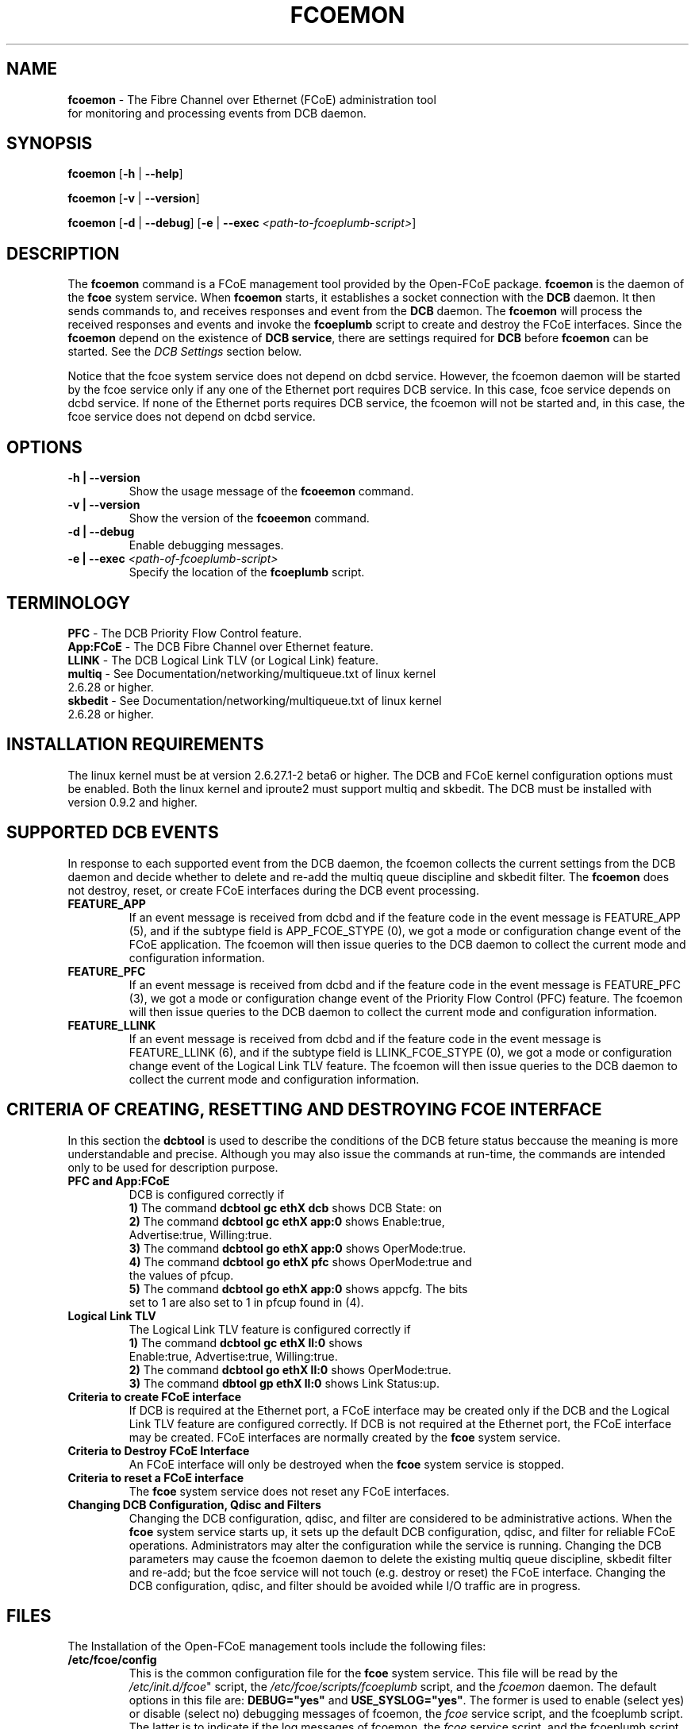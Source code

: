 .TH "FCOEMON" "8" "December 22, 2008" "Open-FCoE Applications" "Open-FCoE Tools"
.SH "NAME"
\fBfcoemon\fR \- The Fibre Channel over Ethernet (FCoE) administration tool
          for monitoring and processing events from DCB daemon.
.SH "SYNOPSIS"
\fBfcoemon\fR [\fB\-h\fR | \fB\-\-help\fR]
.P
\fBfcoemon\fR [\fB\-v\fR | \fB\-\-version\fR]
.P
\fBfcoemon\fR [\fB\-d\fR | \fB\-\-debug\fR] [\fB\-e\fR | \fB\-\-exec\fR \fI<path\-to\-fcoeplumb\-script>\fR]
.SH "DESCRIPTION"
The \fBfcoemon\fR command is a FCoE management tool provided by the Open\-FCoE package.
\fBfcoemon\fR is the daemon of the \fBfcoe\fR system service.  When \fBfcoemon\fR starts, it establishes a socket
connection with the \fBDCB\fR daemon. It then sends commands to, and receives responses
and event from the \fBDCB\fR daemon. The \fBfcoemon\fR  will process the received responses
and events and invoke the \fBfcoeplumb\fR script to create and destroy the FCoE interfaces.
Since the \fBfcoemon\fR depend on the existence of \fBDCB service\fR, there
are settings required for \fBDCB\fR before \fBfcoemon\fR can be started. See
the \fIDCB Settings\fR section below.

Notice that the fcoe system service does not depend on dcbd service. However, the fcoemon daemon will be
started by the fcoe service only if any one of the Ethernet port requires DCB service. In this case, fcoe
service depends on dcbd service.  If none of the Ethernet ports requires DCB service, the fcoemon will not
be started and, in this case, the fcoe service does not depend on dcbd service.

.SH "OPTIONS"
.TP
\fB\-h | \-\-version\fR
Show the usage message of the \fBfcoeemon\fR command.
.TP
\fB\-v | \-\-version\fR
Show the version of the \fBfcoeemon\fR command.
.TP
\fB\-d | \-\-debug\fR
Enable debugging messages.
.TP
\fB\-e | \-\-exec\fR \fI<path\-of\-fcoeplumb\-script>\fR
Specify the location of the \fBfcoeplumb\fR script.
.SH "TERMINOLOGY"
.TP
\fBPFC\fR \- The DCB Priority Flow Control feature.
.TP
\fBApp:FCoE\fR \- The DCB Fibre Channel over Ethernet feature.
.TP
\fBLLINK\fR \- The DCB Logical Link TLV (or Logical Link) feature.
.TP
\fBmultiq\fR \- See Documentation/networking/multiqueue.txt of linux kernel 2.6.28 or higher.
.TP
\fBskbedit\fR \- See Documentation/networking/multiqueue.txt of linux kernel 2.6.28 or higher.
.SH "INSTALLATION REQUIREMENTS"
The linux kernel must be at version 2.6.27.1\-2 beta6 or higher. The DCB and FCoE kernel
configuration options must be enabled. Both the linux kernel and iproute2 must support multiq
and skbedit.  The DCB must be installed with version 0.9.2 and higher.
.SH "SUPPORTED DCB EVENTS"
In response to each supported event from the DCB daemon, the fcoemon collects the current
settings from the DCB daemon and decide whether to delete and re-add the multiq queue discipline
and skbedit filter. The \fBfcoemon\fR does not destroy, reset, or create FCoE interfaces during
the DCB event processing.
.TP
\fBFEATURE_APP\fR
If an event message is received from dcbd and if the feature code in the event message
is FEATURE_APP (5), and if the subtype field is APP_FCOE_STYPE (0), we got a mode or
configuration change event of the FCoE application.  The fcoemon will then issue queries
to the DCB daemon to collect the current mode and configuration information.
.TP
\fBFEATURE_PFC\fR
If an event message is received from dcbd and if the feature code in the event message
is FEATURE_PFC (3), we got a mode or configuration change event of the Priority Flow
Control (PFC) feature.  The fcoemon will then issue queries to the DCB daemon to collect
the current mode and configuration information.
.TP
\fBFEATURE_LLINK\fR
If an event message is received from dcbd and if the feature code in the event message
is FEATURE_LLINK (6), and if the subtype field is LLINK_FCOE_STYPE (0), we got a mode
or configuration change event of the Logical Link TLV feature.  The fcoemon will then
issue queries to the DCB daemon to collect the current mode and configuration information.
.SH "CRITERIA OF CREATING, RESETTING  AND DESTROYING FCOE INTERFACE"
In this section the \fBdcbtool\fR is used to describe the conditions of the DCB feture status
beccause the meaning is more understandable and precise. Although you may also issue the
commands at run-time, the commands are intended only to be used for description purpose.
.TP
\fBPFC and App:FCoE\fR
DCB is configured correctly if
.RS
.PD 0
.TP 3
.BR "1)" "  The command \fBdcbtool gc ethX dcb\fR shows DCB State: on"
.TP 3
.BR "2)" "  The command \fBdcbtool gc ethX app:0\fR shows Enable:true,"
.TP 3
.BR "  " "      Advertise:true, Willing:true."
.TP 3
.BR "3)" "  The command \fBdcbtool go ethX app:0\fR shows OperMode:true."
.TP 3
.BR "4)" "  The command \fBdcbtool go ethX pfc\fR shows OperMode:true and"
.TP 3
.BR "  " "      the values of pfcup."
.TP 3
.BR "5)" "  The command \fBdcbtool go ethX app:0\fR shows appcfg. The bits"
.TP 3
.BR "  " "      set to 1 are also set to 1 in pfcup found in (4)."
.PD
.RE
.TP
\fBLogical Link TLV\fR
The Logical Link TLV feature is configured correctly if
.RS
.PD 0
.TP 3
.BR "1)" "  The command \fBdcbtool gc ethX ll:0\fR shows"
.TP 3
.BR "  " "      Enable:true, Advertise:true, Willing:true."
.TP 3
.BR "2)" "  The command \fBdcbtool go ethX ll:0\fR shows OperMode:true."
.TP 3
.BR "3)" "  The command \fBdbtool gp ethX ll:0\fR shows Link Status:up."
.PD
.RE
.TP
\fBCriteria to create FCoE interface\fR
If DCB is required at the Ethernet port, a FCoE interface may be created only if
the DCB and the Logical Link TLV feature are configured correctly. If DCB is not
required at the Ethernet port, the FCoE interface may be created. FCoE interfaces
are normally created by the \fBfcoe\fR system service.
.TP
\fBCriteria to Destroy FCoE Interface\fR
An FCoE interface will only be destroyed when the \fBfcoe\fR system service is stopped.
.TP
\fBCriteria to reset a FCoE interface\fR
The \fBfcoe\fR system service does not reset any FCoE interfaces.
.TP
\fBChanging DCB Configuration, Qdisc and Filters\fR
Changing the DCB configuration, qdisc, and filter are considered to be administrative actions.
When the \fBfcoe\fR system service starts up, it sets up the default DCB configuration, qdisc, and filter
for reliable FCoE operations. Administrators may alter the configuration while the service is running.
Changing the DCB parameters may cause the fcoemon daemon to delete the existing multiq queue discipline,
skbedit filter and re-add; but the fcoe service will not touch (e.g. destroy or reset) the FCoE interface.
Changing the DCB configuration, qdisc, and filter should be avoided while I/O traffic are in progress.
.SH "FILES"
The Installation of the Open-FCoE management tools include the following files:
.TP
\fB/etc/fcoe/config\fR
This is the common configuration file for the \fBfcoe\fR system service. This file will
be read by the \fI/etc/init.d/fcoe\fR" script, the \fI/etc/fcoe/scripts/fcoeplumb\fR script,
and the \fIfcoemon\fR daemon. The default options in this file are:
\fBDEBUG="yes"\fR and \fBUSE_SYSLOG="yes"\fR. The former is used to enable (select yes) or disable (select no)
debugging messages of fcoemon, the \fIfcoe\fR service script, and the fcoeplumb script. The latter is
to indicate if the log messages of fcoemon, the \fIfcoe\fR service script, and the fcoeplumb script are
to be output to the system log.  Use editor to set the desired \fByes/no\fR values.
.TP
\fB/etc/fcoe/cfg-ethX\fR
There is one of this file for each Ethernet interface \fBethX\fR found in the output of
\fBcat /proc/net/dev\fR at the time of installation. This file will be read by the
\fI/etc/init.d/fcoe\fR script and the \fIfcoemon\fR daemon.  The default options in this file are:
\fBFCOE_ENABLE="no"\fR and \fBDCB_REQUIRED="yes"\fR.  The former is used to enable (select yes) or
disable (select no) the FCoE service at the ethX port. The latter is to indicate if the DCB service
is required (select yes) or not required (select no) at the ethX port. If the former is set to no, the
latter is ignored. The selection of the settings should match the settings of the FCoE switch port connected
to the local Ethernet ethX port. Use editor to set the desired \fByes/no\fR
values for the \fBethX\fR interfaces.
.TP
\fB/etc/init.d/fcoe\fR
This is the \fIfcoe\fR system service shell script. This script is invoked by the \fBinit\fR process
or by the \fBservice\fR command.
.TP
\fB/sbin/fcoemon\fR
This is the \fIfcoemon\fR daemon only invoked by the \fIfcoe\fR system service script.
.TP
\fB/sbin/fcoeadm\fR
This is the program used by the \fIfcoe\fR system service to create or destroy FCoE interfaces.
.TP
\fB/etc/fcoe/scripts/fcoeplumb\fR
This is a script only used by the \fBfcoemon\fR daemon.
.TP
\fB/usr/share/man/man8/fcoemon.8.gz\fR
This is the man page of the \fBfcoemon\fR daemon (This file).
.TP
\fB/usr/share/man/man8/fcoeadm.8.gz\fR
This is the man page of the \fBfcoeadm\fR program.
.SH "FCOE SYSTEM SERVICE"
If the \fIfcoe\fR system service is enabled, it will be started after the
dcb service is started when the Linux system boots up. The following are the
sample commands at system run-time for the \fIfcoe\fR system service.
.TP
\fBchkconfig --list fcoe\fR
To check if the service is enabled.
.TP
\fBchkconfig fcoe off\fR
To disable the \fBfcoe\fR system service.
.TP
\fBchkconfig fcoe on\fR
To enable the \fBfcoe\fR system service.
.TP
\fBservice fcoe stop\fR
To stop the \fBfcoe\fR system service.
.TP
\fBservice fcoe start\fR
To start the stopped \fBfcoe\fR system service.
.TP
\fBservice fcoe restart\fR
To stop and then start the \fBfcoe\fR system service.
.TP
\fBservice fcoe status\fR
To check the status of the \fBfcoe\fR system service.
.TP
\fBservice fcoe\fR
To show the command-line options of the \fBfcoe\fR system service.
.SH "REPORTING BUGS"
If you have identified a defect please either file a bug or engage the
development mailing list at <http://www.Open\-FCoE.org>.
.SH "SUPPORT"
Open\-FCoE is maintained at <http://www.Open\-FCoE.org>. There are resources
available for both developers and users at that site.


